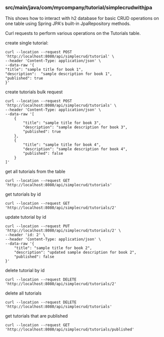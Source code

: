 *** src/main/java/com/mycompany/tutorial/simplecrudwithjpa

This shows how to interact with h2 database for basic CRUD operations on one table using Spring JPA's built-in JpaRepository methods.

Curl requests to perform various operations on the Tutorials table.

create single tutorial:
#+begin_src 
curl --location --request POST 'http://localhost:8080/api/simplecrud/tutorial' \
--header 'Content-Type: application/json' \
--data-raw '{
"title": "sample title for book 1",
"description":  "sample description for book 1",
"published": true
}'
#+end_src

create tutorials bulk request
#+begin_src 
curl --location --request POST 'http://localhost:8080/api/simplecrud/tutorials' \
--header 'Content-Type: application/json' \
--data-raw '[
    {
        "title": "sample title for book 3",
        "description": "sample description for book 3",
        "published": true
    },
    {
        "title": "sample title for book 4",
        "description": "sample description for book 4",
        "published": false
    }
]'  
#+end_src

get all tutorials from the table
#+begin_src 
curl --location --request GET 'http://localhost:8080/api/simplecrud/tutorials'
#+end_src

get tutorials by id
#+begin_src 
curl --location --request GET 'http://localhost:8080/api/simplecrud/tutorials/2'
#+end_src

update tutorial by id
#+begin_src 
curl --location --request PUT 'http://localhost:8080/api/simplecrud/tutorials/2' \
--header 'id: 2' \
--header 'Content-Type: application/json' \
--data-raw '{
    "title": "sample title for book 2",
    "description": "updated sample description for book 2",
    "published": false
}'
#+end_src

delete tutorial by id
#+begin_src 
curl --location --request DELETE 'http://localhost:8080/api/simplecrud/tutorials/2'
#+end_src

delete all tutorials
#+begin_src 
curl --location --request DELETE 'http://localhost:8080/api/simplecrud/tutorials'
#+end_src

get tutorials that are published
#+begin_src 
curl --location --request GET 'http://localhost:8080/api/simplecrud/tutorials/published'
#+end_src
